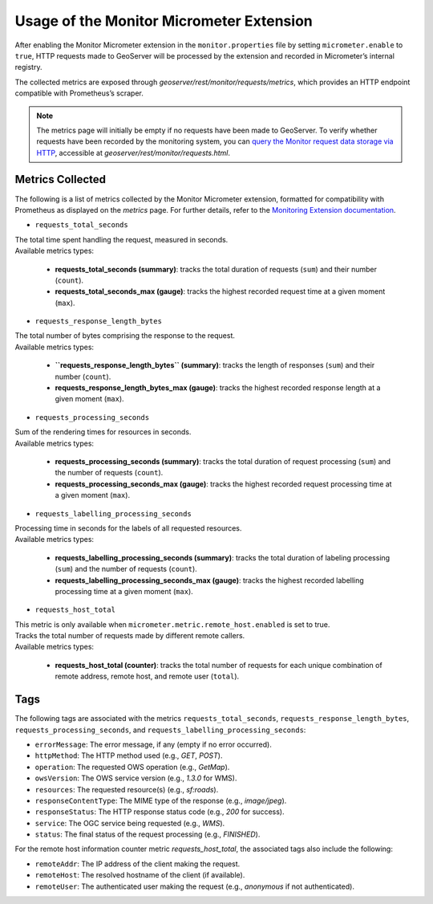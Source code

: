 .. _monitor_micrometer_usage:

Usage of the Monitor Micrometer Extension
=========================================

After enabling the Monitor Micrometer extension in the ``monitor.properties`` file by setting ``micrometer.enable`` to ``true``,
HTTP requests made to GeoServer will be processed by the extension and recorded in Micrometer’s internal registry.

The collected metrics are exposed through `geoserver/rest/monitor/requests/metrics`,
which provides an HTTP endpoint compatible with Prometheus’s scraper.

.. note:: The metrics page will initially be empty if no requests have been made to GeoServer. 
   To verify whether requests have been recorded by the monitoring system, 
   you can `query the Monitor request data storage via HTTP <https://docs.geoserver.org/latest/en/user/extensions/monitoring/query.html#all-requests-as-html>`_, 
   accessible at `geoserver/rest/monitor/requests.html`.

Metrics Collected
-----------------

The following is a list of metrics collected by the Monitor Micrometer extension, formatted for compatibility with Prometheus as displayed on the `metrics` page.
For further details, refer to the `Monitoring Extension documentation <https://docs.geoserver.org/latest/en/user/extensions/monitoring/reference.html#data-reference>`_.

* ``requests_total_seconds``

| The total time spent handling the request, measured in seconds.
| Available metrics types:

    * **requests_total_seconds (summary)**: tracks the total duration of requests (``sum``) and their number (``count``).
    * **requests_total_seconds_max (gauge)**: tracks the highest recorded request time at a given moment (``max``).

* ``requests_response_length_bytes``

| The total number of bytes comprising the response to the request.
| Available metrics types:

    * **``requests_response_length_bytes`` (summary)**: tracks the length of responses (``sum``) and their number (``count``).
    * **requests_response_length_bytes_max (gauge)**: tracks the highest recorded response length at a given moment (``max``).

* ``requests_processing_seconds``

| Sum of the rendering times for resources in seconds.
| Available metrics types:

    * **requests_processing_seconds (summary)**: tracks the total duration of request processing (``sum``) and the number of requests (``count``).
    * **requests_processing_seconds_max (gauge)**: tracks the highest recorded request processing time at a given moment (``max``).

* ``requests_labelling_processing_seconds``

| Processing time in seconds for the labels of all requested resources.
| Available metrics types:

    * **requests_labelling_processing_seconds (summary)**: tracks the total duration of labeling processing (``sum``) and the number of requests (``count``).
    * **requests_labelling_processing_seconds_max (gauge)**: tracks the highest recorded labelling processing time at a given moment (``max``).

* ``requests_host_total``

| This metric is only available when ``micrometer.metric.remote_host.enabled`` is set to true.
| Tracks the total number of requests made by different remote callers.
| Available metrics types:

    * **requests_host_total (counter)**: tracks the total number of requests for each unique combination of remote address, remote host, and remote user (``total``).

Tags
----

The following tags are associated with the metrics ``requests_total_seconds``, ``requests_response_length_bytes``, ``requests_processing_seconds``, and ``requests_labelling_processing_seconds``:

* ``errorMessage``: The error message, if any (empty if no error occurred).
* ``httpMethod``: The HTTP method used (e.g., `GET`, `POST`).
* ``operation``: The requested OWS operation (e.g., `GetMap`).
* ``owsVersion``: The OWS service version (e.g., `1.3.0` for WMS).
* ``resources``: The requested resource(s) (e.g., `sf:roads`).
* ``responseContentType``: The MIME type of the response (e.g., `image/jpeg`).
* ``responseStatus``: The HTTP response status code (e.g., `200` for success).
* ``service``: The OGC service being requested (e.g., `WMS`).
* ``status``: The final status of the request processing (e.g., `FINISHED`).

For the remote host information counter metric `requests_host_total`, the associated tags also include the following:

* ``remoteAddr``: The IP address of the client making the request.
* ``remoteHost``: The resolved hostname of the client (if available).
* ``remoteUser``: The authenticated user making the request (e.g., `anonymous` if not authenticated).